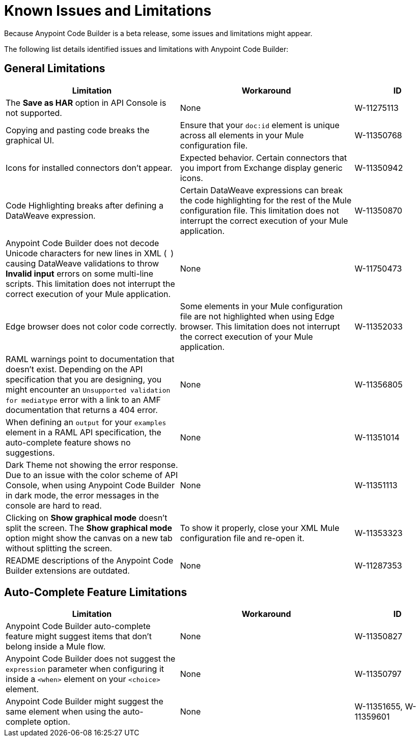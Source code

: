 = Known Issues and Limitations

Because Anypoint Code Builder is a beta release, some issues and limitations might appear.

The following list details identified issues and limitations with Anypoint Code Builder:

== General Limitations

[%header,cols="2a,2a,1a"]
|===
| Limitation | Workaround |ID
| The *Save as HAR* option in API Console is not supported. | None | W-11275113
| Copying and pasting code breaks the graphical UI. | Ensure that your `doc:id` element is unique across all elements in your Mule configuration file.  | W-11350768
| Icons for installed connectors don't appear. | Expected behavior. Certain connectors that you import from Exchange display generic icons. | W-11350942
| Code Highlighting breaks after defining a DataWeave expression. | Certain DataWeave expressions can break the code highlighting for the rest of the Mule configuration file. This limitation does not interrupt the correct execution of your Mule application.  | W-11350870
| Anypoint Code Builder does not decode Unicode characters for new lines in XML (`&#10;`) causing DataWeave validations to throw *Invalid input* errors on some multi-line scripts. This limitation does not interrupt the correct execution of your Mule application. | None | W-11750473
| Edge browser does not color code correctly. | Some elements in your Mule configuration file are not highlighted when using Edge browser. This limitation does not interrupt the correct execution of your Mule application. | W-11352033
| RAML warnings point to documentation that doesn't exist. Depending on the API specification that you are designing, you might encounter an `Unsupported validation for mediatype` error with a link to an AMF documentation that returns a 404 error. | None  | W-11356805
| When defining an `output` for your `examples` element in a RAML API specification, the auto-complete feature shows no suggestions. | None | W-11351014
| Dark Theme not showing the error response. Due to an issue with the color scheme of API Console, when using Anypoint Code Builder in dark mode, the error messages in the console are hard to read. | None | W-11351113
| Clicking on *Show graphical mode* doesn't split the screen. The *Show graphical mode* option might show the canvas on a new tab without splitting the screen. |  To show it properly, close your XML Mule configuration file and re-open it. | W-11353323
| README descriptions of the Anypoint Code Builder extensions are outdated. | None | W-11287353
|===

== Auto-Complete Feature Limitations

[%header,cols="2a,2a,1a"]
|===
| Limitation | Workaround |ID
| Anypoint Code Builder auto-complete feature might suggest items that don't belong inside a Mule flow. | None |  W-11350827
| Anypoint Code Builder does not suggest the `expression` parameter when configuring it inside a `<when>` element on your `<choice>` element. | None | W-11350797
| Anypoint Code Builder might suggest the same element when using the auto-complete option. | None | W-11351655,  W-11359601
|===
